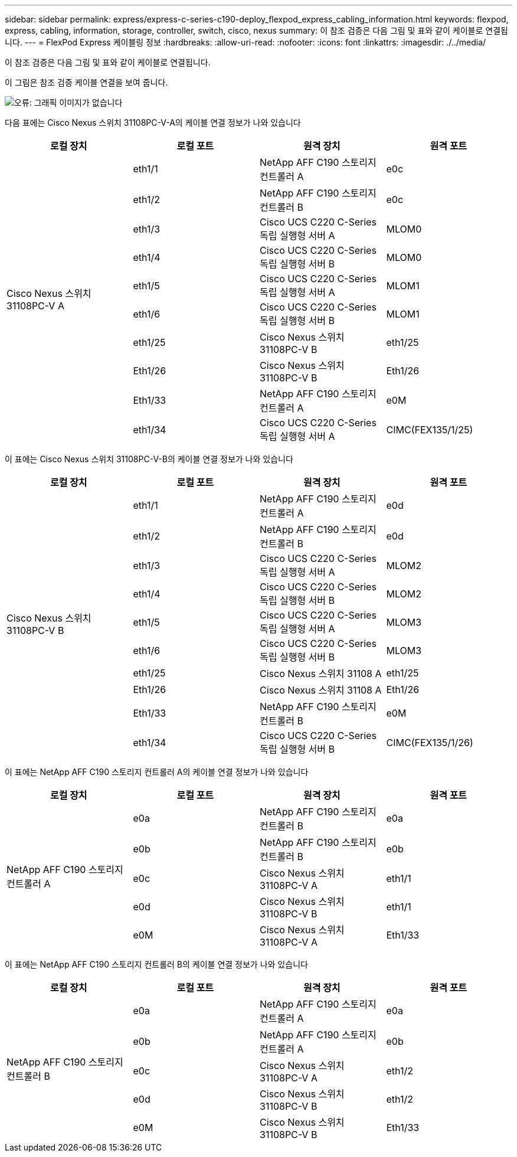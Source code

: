 ---
sidebar: sidebar 
permalink: express/express-c-series-c190-deploy_flexpod_express_cabling_information.html 
keywords: flexpod, express, cabling, information, storage, controller, switch, cisco, nexus 
summary: 이 참조 검증은 다음 그림 및 표와 같이 케이블로 연결됩니다. 
---
= FlexPod Express 케이블링 정보
:hardbreaks:
:allow-uri-read: 
:nofooter: 
:icons: font
:linkattrs: 
:imagesdir: ./../media/


이 참조 검증은 다음 그림 및 표와 같이 케이블로 연결됩니다.

이 그림은 참조 검증 케이블 연결을 보여 줍니다.

image:express-c-series-c190-deploy_image3.png["오류: 그래픽 이미지가 없습니다"]

다음 표에는 Cisco Nexus 스위치 31108PC-V-A의 케이블 연결 정보가 나와 있습니다

|===
| 로컬 장치 | 로컬 포트 | 원격 장치 | 원격 포트 


.10+| Cisco Nexus 스위치 31108PC-V A | eth1/1 | NetApp AFF C190 스토리지 컨트롤러 A | e0c 


| eth1/2 | NetApp AFF C190 스토리지 컨트롤러 B | e0c 


| eth1/3 | Cisco UCS C220 C-Series 독립 실행형 서버 A | MLOM0 


| eth1/4 | Cisco UCS C220 C-Series 독립 실행형 서버 B | MLOM0 


| eth1/5 | Cisco UCS C220 C-Series 독립 실행형 서버 A | MLOM1 


| eth1/6 | Cisco UCS C220 C-Series 독립 실행형 서버 B | MLOM1 


| eth1/25 | Cisco Nexus 스위치 31108PC-V B | eth1/25 


| Eth1/26 | Cisco Nexus 스위치 31108PC-V B | Eth1/26 


| Eth1/33 | NetApp AFF C190 스토리지 컨트롤러 A | e0M 


| eth1/34 | Cisco UCS C220 C-Series 독립 실행형 서버 A | CIMC(FEX135/1/25) 
|===
이 표에는 Cisco Nexus 스위치 31108PC-V-B의 케이블 연결 정보가 나와 있습니다

|===
| 로컬 장치 | 로컬 포트 | 원격 장치 | 원격 포트 


.10+| Cisco Nexus 스위치 31108PC-V B | eth1/1 | NetApp AFF C190 스토리지 컨트롤러 A | e0d 


| eth1/2 | NetApp AFF C190 스토리지 컨트롤러 B | e0d 


| eth1/3 | Cisco UCS C220 C-Series 독립 실행형 서버 A | MLOM2 


| eth1/4 | Cisco UCS C220 C-Series 독립 실행형 서버 B | MLOM2 


| eth1/5 | Cisco UCS C220 C-Series 독립 실행형 서버 A | MLOM3 


| eth1/6 | Cisco UCS C220 C-Series 독립 실행형 서버 B | MLOM3 


| eth1/25 | Cisco Nexus 스위치 31108 A | eth1/25 


| Eth1/26 | Cisco Nexus 스위치 31108 A | Eth1/26 


| Eth1/33 | NetApp AFF C190 스토리지 컨트롤러 B | e0M 


| eth1/34 | Cisco UCS C220 C-Series 독립 실행형 서버 B | CIMC(FEX135/1/26) 
|===
이 표에는 NetApp AFF C190 스토리지 컨트롤러 A의 케이블 연결 정보가 나와 있습니다

|===
| 로컬 장치 | 로컬 포트 | 원격 장치 | 원격 포트 


.5+| NetApp AFF C190 스토리지 컨트롤러 A | e0a | NetApp AFF C190 스토리지 컨트롤러 B | e0a 


| e0b | NetApp AFF C190 스토리지 컨트롤러 B | e0b 


| e0c | Cisco Nexus 스위치 31108PC-V A | eth1/1 


| e0d | Cisco Nexus 스위치 31108PC-V B | eth1/1 


| e0M | Cisco Nexus 스위치 31108PC-V A | Eth1/33 
|===
이 표에는 NetApp AFF C190 스토리지 컨트롤러 B의 케이블 연결 정보가 나와 있습니다

|===
| 로컬 장치 | 로컬 포트 | 원격 장치 | 원격 포트 


.5+| NetApp AFF C190 스토리지 컨트롤러 B | e0a | NetApp AFF C190 스토리지 컨트롤러 A | e0a 


| e0b | NetApp AFF C190 스토리지 컨트롤러 A | e0b 


| e0c | Cisco Nexus 스위치 31108PC-V A | eth1/2 


| e0d | Cisco Nexus 스위치 31108PC-V B | eth1/2 


| e0M | Cisco Nexus 스위치 31108PC-V B | Eth1/33 
|===